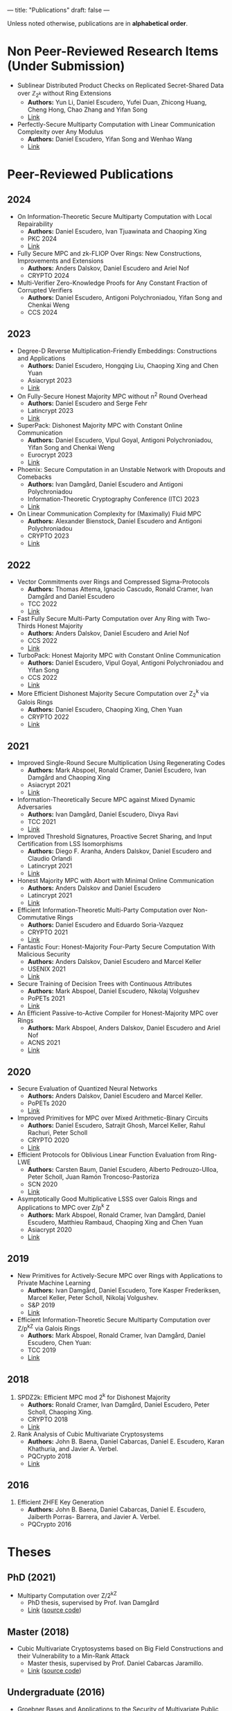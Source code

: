 ---
title: "Publications"
draft: false
---

Unless noted otherwise, publications are in *alphabetical order*.
* Non Peer-Reviewed Research Items (Under Submission)

# None at the moment
- Sublinear Distributed Product Checks on Replicated Secret-Shared Data over $\mathbb{Z}_{2^k}$ without Ring Extensions
  - *Authors:* Yun Li, Daniel Escudero, Yufei Duan, Zhicong Huang, Cheng Hong, Chao Zhang and Yifan Song
  - [[https://eprint.iacr.org/2024/700][Link]]

- Perfectly-Secure Multiparty Computation with Linear Communication Complexity over Any Modulus
  - *Authors:* Daniel Escudero, Yifan Song and Wenhao Wang
  - [[https://eprint.iacr.org/2024/370][Link]]


* Peer-Reviewed Publications

** 2024

- On Information-Theoretic Secure Multiparty Computation with Local Repairability
  - *Authors:* Daniel Escudero, Ivan Tjuawinata and Chaoping Xing
  - PKC 2024
  - [[https://eprint.iacr.org/2024/391][Link]]

- Fully Secure MPC and zk-FLIOP Over Rings: New Constructions, Improvements and Extensions
  - *Authors:* Anders Dalskov, Daniel Escudero and Ariel Nof
  - CRYPTO 2024

- Multi-Verifier Zero-Knowledge Proofs for Any Constant Fraction of Corrupted Verifiers
  - *Authors:* Daniel Escudero, Antigoni Polychroniadou, Yifan Song and Chenkai Weng
  - CCS 2024

** 2023

- Degree-D Reverse Multiplication-Friendly Embeddings: Constructions and Applications
  - *Authors:* Daniel Escudero, Hongqing Liu, Chaoping Xing and Chen Yuan
  - Asiacrypt 2023
  - [[https://eprint.iacr.org/2023/173][Link]]

- On Fully-Secure Honest Majority MPC without n^2 Round Overhead
  - *Authors:* Daniel Escudero and Serge Fehr
  - Latincrypt 2023
  - [[https://eprint.iacr.org/2023/1204][Link]]

- SuperPack: Dishonest Majority MPC with Constant Online Communication
  - *Authors:* Daniel Escudero, Vipul Goyal, Antigoni Polychroniadou, Yifan Song and Chenkai Weng
  - Eurocrypt 2023
  - [[https://eprint.iacr.org/2023/307][Link]]

- Phoenix: Secure Computation in an Unstable Network with Dropouts and Comebacks
  - *Authors:* Ivan Damgård, Daniel Escudero and Antigoni Polychroniadou
  - Information-Theoretic Cryptography Conference (ITC) 2023
  - [[https://eprint.iacr.org/2021/1376][Link]]

- On Linear Communication Complexity for (Maximally) Fluid MPC
  - *Authors:* Alexander Bienstock, Daniel Escudero and Antigoni Polychroniadou
  - CRYPTO 2023
  - [[https://eprint.iacr.org/2023/839][Link]]

** 2022

- Vector Commitments over Rings and Compressed Sigma-Protocols
  - *Authors:* Thomas Attema, Ignacio Cascudo, Ronald Cramer, Ivan Damgård and Daniel Escudero
  - TCC 2022
  - [[https://eprint.iacr.org/2022/181][Link]]

- Fast Fully Secure Multi-Party Computation over Any Ring with Two-Thirds Honest Majority
  - *Authors:* Anders Dalskov, Daniel Escudero and Ariel Nof
  - CCS 2022
  - [[https://eprint.iacr.org/2022/623][Link]]

- TurboPack: Honest Majority MPC with Constant Online Communication
  - *Authors:* Daniel Escudero, Vipul Goyal, Antigoni Polychroniadou and Yifan Song
  - CCS 2022
  - [[https://eprint.iacr.org/2022/1316][Link]]

- More Efficient Dishonest Majority Secure Computation over Z_2^k via Galois Rings 
  - *Authors:* Daniel Escudero, Chaoping Xing, Chen Yuan 
  - CRYPTO 2022
  - [[https://eprint.iacr.org/2022/815][Link]]

** 2021

- Improved Single-Round Secure Multiplication Using Regenerating Codes
  - *Authors:* Mark Abspoel, Ronald Cramer, Daniel Escudero, Ivan Damgård and Chaoping Xing
  - Asiacrypt 2021
  - [[https://eprint.iacr.org/2021/253][Link]]
- Information-Theoretically Secure MPC against Mixed Dynamic Adversaries
  - *Authors:* Ivan Damgård, Daniel Escudero, Divya Ravi
  - TCC 2021
  - [[https://eprint.iacr.org/2021/1163][Link]]
- Improved Threshold Signatures, Proactive Secret Sharing, and Input Certification from LSS Isomorphisms
  - *Authors:* Diego F. Aranha, Anders Dalskov, Daniel Escudero and Claudio Orlandi
  - Latincrypt 2021
  - [[https://eprint.iacr.org/2020/691][Link]]
- Honest Majority MPC with Abort with Minimal Online Communication
  - *Authors:* Anders Dalskov and Daniel Escudero
  - Latincrypt 2021
  - [[https://eprint.iacr.org/2020/1556][Link]]
- Efficient Information-Theoretic Multi-Party Computation over Non-Commutative Rings
  - *Authors:* Daniel Escudero and Eduardo Soria-Vazquez
  - CRYPTO 2021
  - [[https://eprint.iacr.org/2021/1025][Link]]
- Fantastic Four: Honest-Majority Four-Party Secure Computation With Malicious Security
  - *Authors:* Anders Dalskov, Daniel Escudero and Marcel Keller
  - USENIX 2021
  - [[https://eprint.iacr.org/2020/1330][Link]]
- Secure Training of Decision Trees with Continuous Attributes
  - *Authors:* Mark Abspoel, Daniel Escudero, Nikolaj Volgushev
  - PoPETs 2021
  - [[https://eprint.iacr.org/2020/1130][Link]]
- An Efficient Passive-to-Active Compiler for Honest-Majority MPC over Rings 
  - *Authors:* Mark Abspoel, Anders Dalskov, Daniel Escudero and Ariel Nof 
  - ACNS 2021
  - [[https://eprint.iacr.org/2019/1298][Link]]

** 2020

- Secure Evaluation of Quantized Neural Networks 
  - *Authors:* Anders Dalskov, Daniel Escudero and Marcel Keller.
  - PoPETs 2020
  - [[https://eprint.iacr.org/2019/131][Link]]

- Improved Primitives for MPC over Mixed Arithmetic-Binary Circuits 
  - *Authors:* Daniel Escudero, Satrajit Ghosh, Marcel Keller, Rahul Rachuri, Peter Scholl
  - CRYPTO 2020
  - [[https://eprint.iacr.org/2020/338][Link]]

- Efficient Protocols for Oblivious Linear Function Evaluation from Ring-LWE 
  - *Authors:* Carsten Baum, Daniel Escudero, Alberto Pedrouzo-Ulloa, Peter Scholl, Juan Ramón Troncoso-Pastoriza
  - SCN 2020
  - [[https://eprint.iacr.org/2020/970][Link]]

- Asymptotically Good Multiplicative LSSS over Galois Rings and Applications to MPC over Z/p^k Z 
  - *Authors:* Mark Abspoel, Ronald Cramer, Ivan Damgård, Daniel Escudero, Matthieu Rambaud, Chaoping Xing and Chen Yuan
  - Asiacrypt 2020
  - [[https://eprint.iacr.org/2020/1256][Link]]

** 2019

- New Primitives for Actively-Secure MPC over Rings with Applications to Private Machine Learning 
  - *Authors:* Ivan Damgård, Daniel Escudero, Tore Kasper Frederiksen, Marcel Keller, Peter Scholl, Nikolaj Volgushev.
  - S&P 2019
  - [[https://eprint.iacr.org/2019/599][Link]]

- Efficient Information-Theoretic Secure Multiparty Computation over Z/p^kZ via Galois Rings 
  - *Authors:* Mark Abspoel, Ronald Cramer, Ivan Damgård, Daniel Escudero, Chen Yuan:
  - TCC 2019
  - [[https://eprint.iacr.org/2019/872][Link]]

** 2018

3. SPDZ2k: Efficient MPC mod 2^k for Dishonest Majority 
  - *Authors:* Ronald Cramer, Ivan Damgård, Daniel Escudero, Peter Scholl, Chaoping Xing.
  - CRYPTO 2018
  - [[https://eprint.iacr.org/2018/482][Link]]

2. Rank Analysis of Cubic Multivariate Cryptosystems 
  - *Authors:* John B. Baena, Daniel Cabarcas, Daniel E. Escudero, Karan Khathuria, and Javier A. Verbel.
  - PQCrypto 2018
  - [[https://eprint.iacr.org/2018/110][Link]]
    
** 2016

1. Efficient ZHFE Key Generation 
  - *Authors:* John B. Baena, Daniel Cabarcas, Daniel E. Escudero, Jaiberth Porras- Barrera, and Javier A. Verbel.
  - PQCrypto 2016

* Theses
** PhD (2021)
- Multiparty Computation over Z/2^kZ
  - PhD thesis, supervised by Prof. Ivan Damgård
  - [[/pdfs/phd_thesis.pdf][Link]] ([[https://www.overleaf.com/read/cbmkqzbqzxmj][source code]])
** Master (2018)
- Cubic Multivariate Cryptosystems based on Big Field Constructions and their Vulnerability to a Min-Rank Attack 
  - Master thesis, supervised by Prof. Daniel Cabarcas Jaramillo.
  - [[/pdfs/master_thesis.pdf][Link]] ([[https://www.overleaf.com/read/cpbwvkmdgbyg][source code]])
** Undergraduate (2016)
- Groebner Bases and Applications to the Security of Multivariate Public Key Cryptosystems 
  - Bachelor's thesis, supervised by Prof. Daniel Cabarcas Jaramillo.
  - [[/pdfs/undergrad_thesis.pdf][Link]] ([[https://www.overleaf.com/read/wfnntwdvzgpr][source code]])
